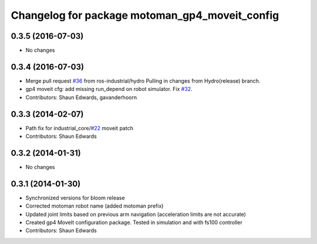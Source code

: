 ^^^^^^^^^^^^^^^^^^^^^^^^^^^^^^^^^^^^^^^^^^^^^^^^^^
Changelog for package motoman_gp4_moveit_config
^^^^^^^^^^^^^^^^^^^^^^^^^^^^^^^^^^^^^^^^^^^^^^^^^^

0.3.5 (2016-07-03)
------------------
* No changes

0.3.4 (2016-07-03)
------------------
* Merge pull request `#36 <https://github.com/shaun-edwards/motoman/issues/36>`_ from ros-industrial/hydro
  Pulling in changes from Hydro(release) branch.
* gp4 moveit cfg: add missing run_depend on robot simulator. Fix `#32 <https://github.com/shaun-edwards/motoman/issues/32>`_.
* Contributors: Shaun Edwards, gavanderhoorn

0.3.3 (2014-02-07)
------------------
* Path fix for industrial_core/`#22 <https://github.com/shaun-edwards/motoman/issues/22>`_ moveit patch
* Contributors: Shaun Edwards

0.3.2 (2014-01-31)
------------------
* No changes

0.3.1 (2014-01-30)
------------------
* Synchronized versions for bloom release
* Corrected motoman robot name (added motoman prefix)
* Updated joint limits based on previous arm navigation (acceleration limits are not accurate)
* Created gp4 MoveIt configuration package.  Tested in simulation and with fs100 controller
* Contributors: Shaun Edwards
